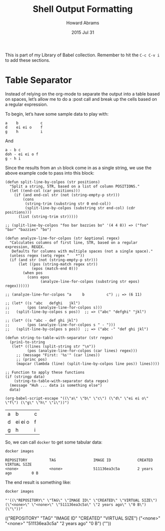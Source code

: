 #+TITLE:  Shell Output Formatting
#+AUTHOR: Howard Abrams
#+EMAIL:  howard.abrams@gmail.com
#+DATE:   2015 Jul 31
#+TAGS:   technical shell linux emacs

This is part of my Library of Babel collection. Remember to hit the
=C-c C-v i= to add these sections.

* Table Separator

  Instead of relying on the org-mode to separate the output into a
  table based on spaces, let’s allow me to do a :post call and
  break up the cells based on a regular expression.

  To begin, let’s have some sample data to play with:

   #+NAME: example-table
   #+BEGIN_EXAMPLE
   a    b          c
   d    ei ei o    f
   g    h          i
   #+END_EXAMPLE

   And

   #+NAME: example-table2
   #+BEGIN_EXAMPLE
   a - b c
   doh - ei ei o f
   g - h i
   #+END_EXAMPLE

   Since the results from an =sh= block come in as a single string, we
   use the above example code to pass into this block:

   #+NAME: table_sep
   #+BEGIN_SRC elisp :var data=example-table regex="  +" :results code
     (defun split-line-by-colpos (str positions)
       "Split a string, STR, based on a list of column POSITIONS."
       (let ((end-col (car positions)))
         (if (and end-col str (not (string-empty-p str)))
             (cons
              (string-trim (substring str 0 end-col))
              (split-line-by-colpos (substring str end-col) (cdr positions)))
           (list (string-trim str)))))

     ;; (split-line-by-colpos "foo bar bazzies bo" '(4 4 8)) => ("foo" "bar" "bazzies" "bo")

     (defun analyze-line-for-colpos (str &optional regex)
       "Calculates columns of first line, STR, based on a regular expression, REGEX.
        Defaults for columns with multiple spaces (not a single space)."
       (unless regex (setq regex "   *"))
       (if (and str (not (string-empty-p str)))
           (let ((pos (string-match regex str))
                 (epos (match-end 0)))
             (when pos
               (cons epos
                     (analyze-line-for-colpos (substring str epos) regex))))))

     ;; (analyze-line-for-colpos "a     b          c") ;; => (6 11)

     ;; (let* ((s "abc   defghi   jkl")
     ;;        (pos (analyze-line-for-colpos s)))
     ;;   (split-line-by-colpos s pos))  ;; => ("abc" "defghi" "jkl")

     ;; (let* ((s "abc - def ghi jkl")
     ;;        (pos (analyze-line-for-colpos s " - ")))
     ;;   (split-line-by-colpos s pos))  ;; => ("abc -" "def ghi jkl")

     (defun string-to-table-with-separator (str regex)
       (prin1-to-string
        (let* ((lines (split-string str "\n"))
               (pos (analyze-line-for-colpos (car lines) regex)))
          ;; (message "First: '%s'" (car lines))
          ;; (princ pos)
          (mapcar (lambda (line) (split-line-by-colpos line pos)) lines))))

     ;; Function to apply these functions
     (if (stringp data)
         (string-to-table-with-separator data regex)
       (message "Huh ... data is something else")
       data)
   #+END_SRC

   #+RESULTS: table_sep
   #+BEGIN_SRC elisp
     (org-babel-script-escape "((\"a\" \"b\" \"c\") (\"d\" \"ei ei o\" \"f\") (\"g\" \"h\" \"i\"))")
   #+END_SRC

   #+RESULTS:
   | a | b       | c |
   | d | ei ei o | f |
   | g | h       | i |

   So, we can call =docker= to get some tabular data:

   #+BEGIN_SRC sh :results output
     docker images
   #+END_SRC

   #+RESULTS:
   : REPOSITORY          TAG                 IMAGE ID            CREATED             VIRTUAL SIZE
   : <none>              <none>              511136ea3c5a        2 years ago         0 B

   The end result is something like:

   #+BEGIN_SRC sh :post table_sep(data=*this*) :results output
     docker images
   #+END_SRC

   #+RESULTS:
   : "'((\"REPOSITORY\" \"TAG\" \"IMAGE ID\" \"CREATED\" \"VIRTUAL SIZE\") (\"<none>\" \"<none>\" \"511136ea3c5a\" \"2 years ago\" \"0 B\") (\"\"))"




   :RESULTS:
   (("REPOSITORY" "TAG" "IMAGE ID" "CREATED" "VIRTUAL SIZE")
    ("<none>" "<none>" "511136ea3c5a" "2 years ago" "0 B")
    (""))
   :END:
